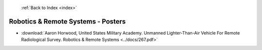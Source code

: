  :ref:`Back to Index <index>`

Robotics & Remote Systems - Posters
-----------------------------------

* :download:`Aaron Horwood, United States Military Academy. Unmanned Lighter-Than-Air Vehicle For Remote Radiological Survey. Robotics & Remote Systems <../docs/267.pdf>`

